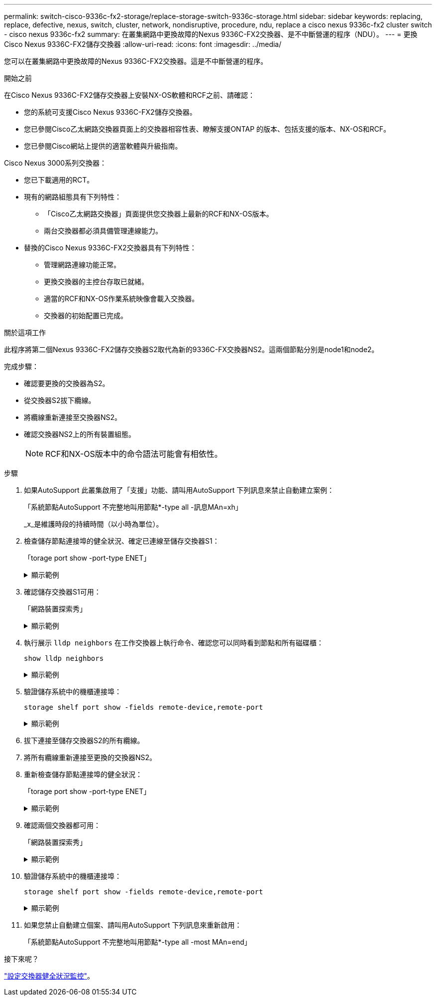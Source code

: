 ---
permalink: switch-cisco-9336c-fx2-storage/replace-storage-switch-9336c-storage.html 
sidebar: sidebar 
keywords: replacing, replace, defective, nexus, switch, cluster, network, nondisruptive, procedure, ndu, replace a cisco nexus 9336c-fx2 cluster switch - cisco nexus 9336c-fx2 
summary: 在叢集網路中更換故障的Nexus 9336C-FX2交換器、是不中斷營運的程序（NDU）。 
---
= 更換Cisco Nexus 9336C-FX2儲存交換器
:allow-uri-read: 
:icons: font
:imagesdir: ../media/


[role="lead"]
您可以在叢集網路中更換故障的Nexus 9336C-FX2交換器。這是不中斷營運的程序。

.開始之前
在Cisco Nexus 9336C-FX2儲存交換器上安裝NX-OS軟體和RCF之前、請確認：

* 您的系統可支援Cisco Nexus 9336C-FX2儲存交換器。
* 您已參閱Cisco乙太網路交換器頁面上的交換器相容性表、瞭解支援ONTAP 的版本、包括支援的版本、NX-OS和RCF。
* 您已參閱Cisco網站上提供的適當軟體與升級指南。


Cisco Nexus 3000系列交換器：

* 您已下載適用的RCT。
* 現有的網路組態具有下列特性：
+
** 「Cisco乙太網路交換器」頁面提供您交換器上最新的RCF和NX-OS版本。
** 兩台交換器都必須具備管理連線能力。


* 替換的Cisco Nexus 9336C-FX2交換器具有下列特性：
+
** 管理網路連線功能正常。
** 更換交換器的主控台存取已就緒。
** 適當的RCF和NX-OS作業系統映像會載入交換器。
** 交換器的初始配置已完成。




.關於這項工作
此程序將第二個Nexus 9336C-FX2儲存交換器S2取代為新的9336C-FX交換器NS2。這兩個節點分別是node1和node2。

完成步驟：

* 確認要更換的交換器為S2。
* 從交換器S2拔下纜線。
* 將纜線重新連接至交換器NS2。
* 確認交換器NS2上的所有裝置組態。
+

NOTE: RCF和NX-OS版本中的命令語法可能會有相依性。



.步驟
. 如果AutoSupport 此叢集啟用了「支援」功能、請叫用AutoSupport 下列訊息來禁止自動建立案例：
+
「系統節點AutoSupport 不完整地叫用節點*-type all -訊息MAn=xh」

+
_x_是維護時段的持續時間（以小時為單位）。

. 檢查儲存節點連接埠的健全狀況、確定已連線至儲存交換器S1：
+
「torage port show -port-type ENET」

+
.顯示範例
[%collapsible]
====
[listing]
----
storage::*> storage port show -port-type ENET
                                  Speed                     VLAN
Node           Port Type  Mode    (Gb/s) State    Status      ID
-------------- ---- ----- ------- ------ -------- --------- ----
node1
               e3a  ENET  storage 100    enabled  online      30
               e3b  ENET  storage   0    enabled  offline     30
               e7a  ENET  storage   0    enabled  offline     30
               e7b  ENET  storage   0    enabled  offline     30
node2
               e3a  ENET  storage 100    enabled  online      30
               e3b  ENET  storage   0    enabled  offline     30
               e7a  ENET  storage   0    enabled  offline     30
               e7b  ENET  storage   0    enabled  offline     30
storage::*>
----
====
. 確認儲存交換器S1可用：
+
「網路裝置探索秀」

+
.顯示範例
[%collapsible]
====
[listing]
----
storage::*> network device-discovery show
Node/      Local Discovered
Protocol   Port	 Device (LLDP: ChassisID)  Interface  Platform
--------   ----  -----------------------   ---------   ---------
node1/cdp
           e3a   S1                        Ethernet1/1 NX9336C
           e4a   node2                     e4a         AFF-A700
           e4e   node2                     e4e         AFF-A700
node1/lldp
           e3a   S1                        Ethernet1/1 -
           e4a   node2                     e4a         -
           e4e   node2                     e4e         -
node2/cdp
           e3a   S1                        Ethernet1/2 NX9336C
           e4a   node1                     e4a         AFF-A700
           e4e   node1                     e4e         AFF-A700
node2/lldp
           e3a   S1                        Ethernet1/2 -
           e4a   node1                     e4a         -
           e4e   node1                     e4e         -
storage::*>
----
====
. 執行展示 `lldp neighbors` 在工作交換器上執行命令、確認您可以同時看到節點和所有磁碟櫃：
+
`show lldp neighbors`

+
.顯示範例
[%collapsible]
====
[listing]
----
S1# show lldp neighbors
Capability codes:
   (R) Router, (B) Bridge, (T) Telephone, (C) DOCSIS Cable Device
   (W) WLAN Access Point, (P) Repeater, (S) Station, (O) Other
Device ID        Local Intf   Hold-time    Capability    Port ID
node1            Eth1/1       121          S             e3a
node2            Eth1/2       121          S             e3a
SHFGD2008000011  Eth1/5       121          S             e0a
SHFGD2008000011  Eth1/6       120          S             e0a
SHFGD2008000022  Eth1/7       120          S             e0a
SHFGD2008000022  Eth1/8       120          S             e0a
----
====
. 驗證儲存系統中的機櫃連接埠：
+
`storage shelf port show -fields remote-device,remote-port`

+
.顯示範例
[%collapsible]
====
[listing]
----
storage::*> storage shelf port show -fields remote-device,remote-port
shelf   id  remote-port   remote-device
-----   --  -----------   -------------
3.20    0   Ethernet1/5   S1
3.20    1   -             -
3.20    2   Ethernet1/6   S1
3.20    3   -             -
3.30    0   Ethernet1/7   S1
3.20    1   -             -
3.30    2   Ethernet1/8   S1
3.20    3   -             -
storage::*>
----
====
. 拔下連接至儲存交換器S2的所有纜線。
. 將所有纜線重新連接至更換的交換器NS2。
. 重新檢查儲存節點連接埠的健全狀況：
+
「torage port show -port-type ENET」

+
.顯示範例
[%collapsible]
====
[listing]
----
storage::*> storage port show -port-type ENET
                                    Speed                     VLAN
Node             Port Type  Mode    (Gb/s) State    Status      ID
---------------- ---- ----- ------- ------ -------- --------- ----
node1
                 e3a  ENET  storage 100    enabled  online      30
                 e3b  ENET  storage   0    enabled  offline     30
                 e7a  ENET  storage   0    enabled  offline     30
                 e7b  ENET  storage   0    enabled  offline     30
node2
                 e3a  ENET  storage 100    enabled  online      30
                 e3b  ENET  storage   0    enabled  offline     30
                 e7a  ENET  storage   0    enabled  offline     30
                 e7b  ENET  storage   0    enabled  offline     30
storage::*>
----
====
. 確認兩個交換器都可用：
+
「網路裝置探索秀」

+
.顯示範例
[%collapsible]
====
[listing]
----
storage::*> network device-discovery show
Node/     Local Discovered
Protocol  Port  Device (LLDP: ChassisID)  Interface	  Platform
--------  ----  -----------------------   ---------   ---------
node1/cdp
          e3a  S1                         Ethernet1/1 NX9336C
          e4a  node2                      e4a         AFF-A700
          e4e  node2                      e4e         AFF-A700
          e7b   NS2                       Ethernet1/1 NX9336C
node1/lldp
          e3a  S1                         Ethernet1/1 -
          e4a  node2                      e4a         -
          e4e  node2                      e4e         -
          e7b  NS2                        Ethernet1/1 -
node2/cdp
          e3a  S1                         Ethernet1/2 NX9336C
          e4a  node1                      e4a         AFF-A700
          e4e  node1                      e4e         AFF-A700
          e7b  NS2                        Ethernet1/2 NX9336C
node2/lldp
          e3a  S1                         Ethernet1/2 -
          e4a  node1                      e4a         -
          e4e  node1                      e4e         -
          e7b  NS2                        Ethernet1/2 -
storage::*>
----
====
. 驗證儲存系統中的機櫃連接埠：
+
`storage shelf port show -fields remote-device,remote-port`

+
.顯示範例
[%collapsible]
====
[listing]
----
storage::*> storage shelf port show -fields remote-device,remote-port
shelf   id    remote-port     remote-device
-----   --    -----------     -------------
3.20    0     Ethernet1/5     S1
3.20    1     Ethernet1/5     NS2
3.20    2     Ethernet1/6     S1
3.20    3     Ethernet1/6     NS2
3.30    0     Ethernet1/7     S1
3.20    1     Ethernet1/7     NS2
3.30    2     Ethernet1/8     S1
3.20    3     Ethernet1/8     NS2
storage::*>
----
====
. 如果您禁止自動建立個案、請叫用AutoSupport 下列訊息來重新啟用：
+
「系統節點AutoSupport 不完整地叫用節點*-type all -most MAn=end」



.接下來呢？
link:../switch-cshm/config-overview.html["設定交換器健全狀況監控"]。
